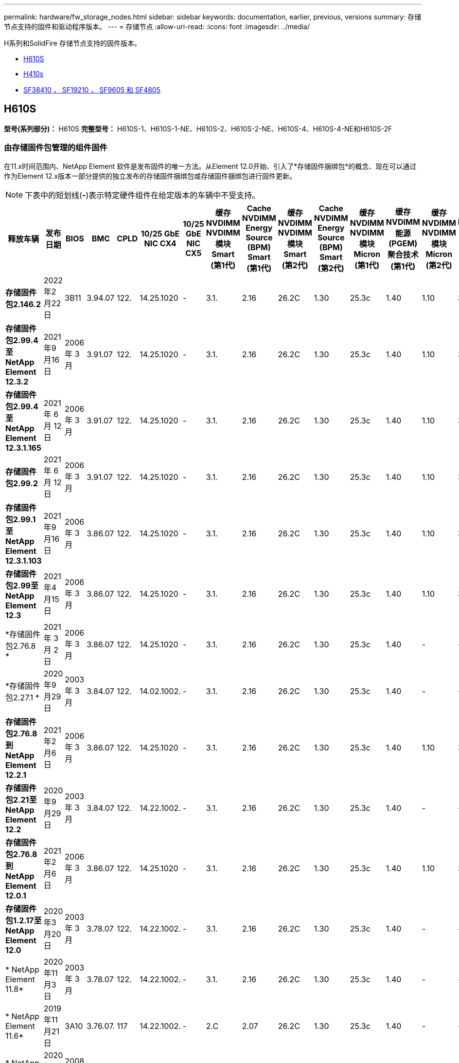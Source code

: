 ---
permalink: hardware/fw_storage_nodes.html 
sidebar: sidebar 
keywords: documentation, earlier, previous, versions 
summary: 存储节点支持的固件和驱动程序版本。 
---
= 存储节点
:allow-uri-read: 
:icons: font
:imagesdir: ../media/


[role="lead"]
H系列和SolidFire 存储节点支持的固件版本。

* <<H610S>>
* <<H410s>>
* <<sf_nodes,SF38410 ， SF19210 ， SF9605 和 SF4805>>




== H610S

*型号(系列部分)：* H610S *完整型号：* H610S-1、H610S-1-NE、H610S-2、H610S-2-NE、H610S-4、H610S-4-NE和H610S-2F



=== 由存储固件包管理的组件固件

在11.x时间范围内、NetApp Element 软件是发布固件的唯一方法。从Element 12.0开始、引入了*存储固件捆绑包*的概念、现在可以通过作为Element 12.x版本一部分提供的独立发布的存储固件捆绑包或存储固件捆绑包进行固件更新。


NOTE: 下表中的短划线(*-*)表示特定硬件组件在给定版本的车辆中不受支持。

[cols="26*"]
|===
| 释放车辆 | 发布日期 | BIOS | BMC | CPLD | 10/25 GbE NIC CX4 | 10/25 GbE NIC CX5 | 缓存NVDIMM NVDIMM模块Smart (第1代) | Cache NVDIMM Energy Source (BPM) Smart (第1代) | 缓存NVDIMM NVDIMM模块Smart (第2代) | Cache NVDIMM Energy Source (BPM) Smart (第2代) | 缓存NVDIMM NVDIMM模块Micron (第1代) | 缓存NVDIMM能源(PGEM)聚合技术(第1代) | 缓存NVDIMM NVDIMM模块Micron (第2代) | 缓存NVDIMM能源(PGEM)聚合技术(第2代) | 缓存NVDIMM能源(PGEM)聚合技术(第3代) | 驱动器Samsung PM963 (SED) | 驱动器Samsung PM963 (N-SED) | 驱动器Samsung PM983 (SED) | 驱动器Samsung PM983 (N-SED) | 驱动器Kioxia CD5 (SED) | 驱动器Kioxia CD5 (N-SED) | 驱动器CD5 (FIPS) | 驱动器Samsung PM9A3 (SED) | 驱动器SKHynix PE8010 (SED) | 驱动器SKHynix PE8010 (N-SED) 


| *存储固件包2.146.2* | 2022年2月22日 | 3B11 | 3.94.07 | 122. | 14.25.1020 | - | 3.1. | 2.16 | 26.2C | 1.30 | 25.3c | 1.40 | 1.10 | 3.3 | 2.16 | CXV8202Q | CXV8501Q | EDA5602Q | EDA5900Q | 0109 | 0109 | 0108 | GDC5502Q | 11092A10 | 110B2A10 


| *存储固件包2.99.4至NetApp Element 12.3.2* | 2021年9月16日 | 2006 年 3 月 | 3.91.07 | 122. | 14.25.1020 | - | 3.1. | 2.16 | 26.2C | 1.30 | 25.3c | 1.40 | 1.10 | 3.1. | 2.16 | CXV8202Q | CXV8501Q | EDA5402Q | EDA5700Q | 0109 | 0109 | 0108 | - | - | - 


| *存储固件包2.99.4至NetApp Element 12.3.1.165* | 2021 年 6 月 12 日 | 2006 年 3 月 | 3.91.07 | 122. | 14.25.1020 | - | 3.1. | 2.16 | 26.2C | 1.30 | 25.3c | 1.40 | 1.10 | 3.1. | 2.16 | CXV8202Q | CXV8501Q | EDA5402Q | EDA5700Q | 0109 | 0109 | 0108 | - | - | - 


| *存储固件包2.99.2* | 2021 年 6 月 12 日 | 2006 年 3 月 | 3.91.07 | 122. | 14.25.1020 | - | 3.1. | 2.16 | 26.2C | 1.30 | 25.3c | 1.40 | 1.10 | 3.1. | 2.16 | CXV8202Q | CXV8501Q | EDA5402Q | EDA5700Q | 0109 | 0109 | 0108 | - | - | - 


| *存储固件包2.99.1至NetApp Element 12.3.1.103* | 2021年9月16日 | 2006 年 3 月 | 3.86.07 | 122. | 14.25.1020 | - | 3.1. | 2.16 | 26.2C | 1.30 | 25.3c | 1.40 | 1.10 | 3.1. | 2.16 | CXV8202Q | CXV8501Q | EDA5402Q | EDA5700Q | 0109 | 0109 | 0108 | - | - | - 


| *存储固件包2.99至NetApp Element 12.3* | 2021年4月15日 | 2006 年 3 月 | 3.86.07 | 122. | 14.25.1020 | - | 3.1. | 2.16 | 26.2C | 1.30 | 25.3c | 1.40 | 1.10 | 3.1. | 2.16 | CXV8202Q | CXV8501Q | EDA5402Q | EDA5700Q | 0109 | 0109 | 0108 | - | - | - 


| *存储固件包2.76.8 * | 2021 年 3 月 2 日 | 2006 年 3 月 | 3.86.07 | 122. | 14.25.1020 | - | 3.1. | 2.16 | 26.2C | 1.30 | 25.3c | 1.40 | - | - | - | CXV8202Q | CXV8501Q | EDA5402Q | EDA5700Q | 0109 | 0109 | 0108 | - | - | - 


| *存储固件包2.27.1 * | 2020年9月29日 | 2003 年 3 月 | 3.84.07 | 122. | 14.02.1002. | - | 3.1. | 2.16 | 26.2C | 1.30 | 25.3c | 1.40 | - | - | - | CXV8202Q | CXV8501Q | EDA5302Q | EDA5600Q | 0108 | 0108 | 0108 | - | - | - 


| *存储固件包2.76.8到NetApp Element 12.2.1* | 2021年2月6日 | 2006 年 3 月 | 3.86.07 | 122. | 14.25.1020 | - | 3.1. | 2.16 | 26.2C | 1.30 | 25.3c | 1.40 | 1.10 | 3.1. | 2.16 | CXV8202Q | CXV8501Q | EDA5402Q | EDA5700Q | 0109 | 0109 | 0108 | - | - | - 


| *存储固件包2.21至NetApp Element 12.2* | 2020年9月29日 | 2003 年 3 月 | 3.84.07 | 122. | 14.22.1002. | - | 3.1. | 2.16 | 26.2C | 1.30 | 25.3c | 1.40 | - | - | - | CXV8202Q | CXV8501Q | EDA5302Q | EDA5600Q | 0108 | 0108 | 0108 | - | - | - 


| *存储固件包2.76.8到NetApp Element 12.0.1* | 2021年2月6日 | 2006 年 3 月 | 3.86.07 | 122. | 14.25.1020 | - | 3.1. | 2.16 | 26.2C | 1.30 | 25.3c | 1.40 | 1.10 | 3.1. | 2.16 | CXV8202Q | CXV8501Q | EDA5402Q | EDA5700Q | 0109 | 0109 | 0108 | - | - | - 


| *存储固件包1.2.17至NetApp Element 12.0* | 2020年3月20日 | 2003 年 3 月 | 3.78.07 | 122. | 14.22.1002. | - | 3.1. | 2.16 | 26.2C | 1.30 | 25.3c | 1.40 | - | - | - | CXV8202Q | CXV8501Q | EDA5202Q | EDA5200Q | 0108 | 0108 | 0108 | - | - | - 


| * NetApp Element 11.8* | 2020年11月3日 | 2003 年 3 月 | 3.78.07 | 122. | 14.22.1002. | - | 3.1. | 2.16 | 26.2C | 1.30 | 25.3c | 1.40 | - | - | - | CXV8202Q | CXV8501Q | EDA5202Q | EDA5200Q | 0108 | 0108 | 0107 | - | - | - 


| * NetApp Element 11.6* | 2019年11月21日 | 3A10 | 3.76.07. | 117 | 14.22.1002. | - | 2.C | 2.07 | 26.2C | 1.30 | 25.3c | 1.40 | - | - | - | CXV8202Q | CXV8501Q | EDA5202Q | EDA5200Q | 0108 | 0108 | 0107 | - | - | - 


| * NetApp Element 11.5.1* | 2020年2月20日 | 2008年3月 | 3.76.07. | 117 | 14.22.1002. | - | 2.C | 2.07 | 26.2C | 1.30 | 25.3c | 1.40 | - | - | - | CXV8202Q | CXV8501Q | EDA5202Q | EDA5200Q | 0108 | 0108 | 0107 | - | - | - 


| * NetApp Element 11.5* | 2019年9月26日 | 2008年3月 | 3.76.07. | 117 | 14.22.1002. | - | 2.C | 2.07 | 26.2C | 1.30 | - | - | - | - | - | CXV8202Q | CXV8501Q | EDA5202Q | EDA5200Q | - | - | 0107 | - | - | - 


| * NetApp Element 11.3.2* | 2020年2月19日 | 2008年3月 | 3.76.07. | 117 | 14.22.1002. | - | 2.C | 2.07 | 26.2C | 1.30 | 25.3c | 1.40 | - | - | - | CXV8202Q | CXV8501Q | EDA5202Q | EDA5200Q | 0108 | 0108 | - | - | - | - 


| * NetApp Element 11.3.1* | 2019年8月19日 | 2008年3月 | 3.76.07. | 117 | 14.22.1002. | - | 2.C | 2.07 | 26.2C | 1.30 | - | - | - | - | - | CXV8202Q | CXV8501Q | EDA5202Q | EDA5200Q | - | - | - | - | - | - 


| * NetApp Element 11.1.1* | 2020年2月19日 | 3A06 | 3.70.07. | 117 | 14.22.1002. | - | 2.C | 2.07 | 26.2C | 1.30 | 25.3c | 1.40 | - | - | - | CXV8202Q | CXV8501Q | EDA5202Q | EDA5200Q | 0108 | 0108 | - | - | - | - 


| * NetApp Element 11.1* | 2019年4月25日 | 3A06 | 3.70.07. | 117 | 14.22.1002. | - | 2.C | 2.07 | 26.2C | 1.30 | - | - | - | - | - | CXV8202Q | CXV8501Q | EDA5202Q | EDA5200Q | - | - | - | - | - | - 


| * NetApp Element 11.0.2* | 2020年2月19日 | 3A06 | 3.70.07. | 117 | 14.22.1002. | - | 2.C | 2.07 | 26.2C | 1.30 | 25.3c | 1.40 | - | - | - | CXV8202Q | CXV8501Q | EDA5202Q | EDA5200Q | 0108 | 0108 | - | - | - | - 


| * NetApp Element 11* | 2018年11月29日 | 3A06 | 3.70.07. | 117 | 14.22.1002. | - | 2.C | 2.07 | 26.2C | 1.30 | - | - | - | - | - | CXV8202Q | CXV8501Q | EDA5202Q | EDA5200Q | - | - | - | - | - | - 
|===


=== 组件固件不受存储固件包管理

以下固件不受存储固件包管理：

[cols="2*"]
|===
| 组件 | 当前版本 


| 1/10 GbE NIC | 3.2d 0x80000b4b 


| 启动设备 | M161225i 
|===


== H410s

*型号(系列部分)：* H410S *完整型号：* H410S-0、H410S-1、H410S-1-NE和H410S-2



=== 由存储固件包管理的组件固件

由存储固件包管理的组件固件。

[cols="12*"]
|===
| 释放车辆 | 发布日期 | BIOS | BMC | 10/25 GbE NIC SMCI Mellanox | 缓存NVDIMM RMS200 | 缓存NVDIMM RMS300 | 驱动器Samsung PM863 (SED) | 驱动器Samsung PM863 (N-SED) | 驱动器Toshiba hak-4 (SED) | 驱动器Toshiba hak-4 (N-SED) | 驱动器Samsung PM883 (SED) 


| *存储固件包2.99至NetApp Element 12.3* | 2021年4月15日 | NA2.1 | 6.84.00 | 14.25.1020 | ae3b8cc | 7d8422bc | GXT7404Q | GXT5103Q | 8ENP7101 | 8ENP6101 | HXT7904Q 


| *存储固件包2.76.8到NetApp Element 12.2.1* | 2021年2月6日 | NA2.1 | 6.84.00 | 14.25.1020 | ae3b8cc | 7d8422bc | GXT7404Q | GXT5103Q | 8ENP7101 | 8ENP6101 | HXT7904Q 


| *存储固件包1.2.17至NetApp Element 12.0* | 2020年3月20日 | NA2.1 | 3.25 | 14.21.1000 | ae3b8cc | 7d8422bc | GXT7404Q | GXT5103Q | 8ENP7101 | 8ENP6101 | HXT7904Q 


| * NetApp Element 11.8.2* | 2022年2月22日 | NA2.1 | 3.25 | 14.21.1000 | ae3b8cc | 7d8422bc | GXT7404Q | GXT5103Q | 8ENP7101 | 8ENP6101 | HXT7904Q 


| * NetApp Element 11.8.1* | 2021年2月6日 | NA2.1 | 3.25 | 14.21.1000 | ae3b8cc | 7d8422bc | GXT7404Q | GXT5103Q | 8ENP7101 | 8ENP6101 | HXT7904Q 


| * NetApp Element 11.8* | 2020年11月3日 | NA2.1 | 3.25 | 14.21.1000 | ae3b8cc | 7d8422bc | GXT7404Q | GXT5103Q | 8ENP7101 | 8ENP6101 | HXT7904Q 


| * NetApp Element 11.6* | 2019年11月21日 | NA2.1 | 3.25 | 14.21.1000 | ae3b8cc | 7d8422bc | GXT7404Q | GXT5103Q | 8ENP7101 | 8ENP6101 | HXT7904Q 


| * NetApp Element 11.5.1* | 2020年2月19日 | NA2.1 | 3.25 | 14.21.1000 | ae3b8cc | 7d8422bc | GXT7404Q | GXT5103Q | 8ENP7101 | 8ENP6101 | HXT7904Q 


| * NetApp Element 11.5* | 2019年9月26日 | NA2.1 | 3.25 | 14.21.1000 | ae3b8cc | 7d8422bc | GXT7404Q | GXT5103Q | 8ENP7101 | 8ENP6101 | HXT7904Q 


| * NetApp Element 11.3.2* | 2020年2月19日 | NA2.1 | 3.25 | 14.21.1000 | ae3b8cc | 7d8422bc | GXT7404Q | GXT5103Q | 8ENP7101 | 8ENP6101 | HXT7904Q 


| * NetApp Element 11.3.1* | 2019年8月19日 | NA2.1 | 3.25 | 14.21.1000 | ae3b8cc | 7d8422bc | GXT7404Q | GXT5103Q | 8ENP7101 | 8ENP6101 | HXT7904Q 


| * NetApp Element 11.1.1* | 2020年2月19日 | NA2.1 | 3.25 | 14.17.2020 | ae3b8cc | 7d8422bc | GXT7404Q | GXT5103Q | 8ENP7101 | 8ENP6101 | HXT7904Q 


| * NetApp Element 11.1* | 2019年4月25日 | NA2.1 | 3.25 | 14.17.2020 | ae3b8cc | 7d8422bc | GXT7404Q | GXT5103Q | 8ENP7101 | 8ENP6101 | HXT7904Q 


| * NetApp Element 11.0.2* | 2020年2月19日 | NA2.1 | 3.25 | 14.17.2020 | ae3b8cc | 7d8422bc | GXT7404Q | GXT5103Q | 8ENP7101 | 8ENP6101 | HXT7904Q 


| * NetApp Element 11.0* | 2018年11月29日 | NA2.1 | 3.25 | 14.17.2020 | ae3b8cc | - | GXT7404Q | GXT5103Q | 8ENP7101 | 8ENP6101 | HXT7904Q 
|===


=== 组件固件不受存储固件包管理

以下固件不受存储固件包管理：

[cols="2*"]
|===
| 组件 | 当前版本 


| CPLD | 01.A1.06 


| SAS 适配器 | 16.00.01.00 


| 微控制器单元(微控制器单元)( | 1.18 


| SIOM 1/10 GbE NIC | 1.93 


| 电源 | 1.3 


| 启动设备SSDSCKJB240G7 | N2010121 


| 启动设备MTFDDAV240TCB1AR | DOMU037 
|===


== 【SF节点】SF38410、SF19210、SF9605和SF4805

*完整型号：* SF38410、SF19210、SF9605和SF4805



=== 由存储固件包管理的组件固件

在11.x时间范围内、NetApp Element 软件是发布固件的唯一方法。从Element 12.0开始、引入了*存储固件捆绑包*的概念、现在可以通过作为Element 12.x版本一部分提供的独立发布的存储固件捆绑包或存储固件捆绑包进行固件更新。


NOTE: 下表中的短划线(*-*)表示特定硬件组件在给定版本的车辆中不受支持。

[cols="10*"]
|===
| 释放车辆 | 发布日期 | NIC | 缓存NVDIMM RMS200 (RMS200) | 缓存NVDIMM RMS200 (RMS300) | 驱动器Samsung PM863 (SED) | 驱动器Samsung PM863 (N-SED) | 驱动器Toshiba hak-4 (SED) | 驱动器Toshiba hak-4 (N-SED) | 驱动器Samsung PM883 (SED) 


| *存储固件包2.146.2* | 2022年2月22日 | 7.10.18 | ae3b8cc | 7d8422bc | GXT7404Q | GXT5103Q | 8ENP7101 | 8ENP6101 | HXT7A04Q 


| *存储固件包2.99.4至NetApp Element 12.3.2* | 2021年9月16日 | 7.10.18 | ae3b8cc | 7d8422bc | GXT7404Q | GXT5103Q | 8ENP7101 | 8ENP6101 | HXT7904Q 


| *存储固件包2.99.4至NetApp Element 12.3.1.165* | 2021 年 6 月 12 日 | 7.10.18 | ae3b8cc | 7d8422bc | GXT7404Q | GXT5103Q | 8ENP7101 | 8ENP6101 | HXT7904Q 


| *存储固件包2.99.2* | 2021年3月8日 | 7.10.18 | ae3b8cc | 7d8422bc | GXT7404Q | GXT5103Q | 8ENP7101 | 8ENP6101 | HXT7904Q 


| *存储固件包2.99.1至NetApp Element 12.3.1.103* | 2021年9月16日 | 7.10.18 | ae3b8cc | 7d8422bc | GXT7404Q | GXT5103Q | 8ENP7101 | 8ENP6101 | HXT7904Q 


| *存储固件包2.99至NetApp Element 12.3* | 2021年4月15日 | 7.10.18 | ae3b8cc | 7d8422bc | GXT7404Q | GXT5103Q | 8ENP7101 | 8ENP6101 | HXT7904Q 


| *存储固件包2.76.8 * | 2021 年 3 月 2 日 | 7.10.18 | ae3b8cc | 7d8422bc | GXT7404Q | GXT5103Q | 8ENP7101 | 8ENP6101 | HXT7904Q 


| *存储固件包2.27.1 * | 2020年9月29日 | 7.10.18 | ae3b8cc | 7d8422bc | GXT7404Q | GXT5103Q | 8ENP7101 | 8ENP6101 | HXT7104Q 


| *存储固件包2.76.8到NetApp Element 12.2.1* | 2021年2月6日 | 7.10.18 | ae3b8cc | 7d8422bc | GXT7404Q | GXT5103Q | 8ENP7101 | 8ENP6101 | HXT7904Q 


| *存储固件包2.21至NetApp Element 12.2* | 2020年9月29日 | 7.10.18 | ae3b8cc | 7d8422bc | GXT7404Q | GXT5103Q | 8ENP7101 | 8ENP6101 | HXT7104Q 


| *存储固件包2.76.8到NetApp Element 12.0.1* | 2021年2月6日 | 7.10.18 | ae3b8cc | 7d8422bc | GXT7404Q | GXT5103Q | 8ENP7101 | 8ENP6101 | HXT7904Q 


| *存储固件包1.2.17至NetApp Element 12.0* | 2020年3月20日 | 7.10.18 | ae3b8cc | 7d8422bc | GXT7404Q | GXT5103Q | 8ENP7101 | 8ENP6101 | HXT7104Q 


| * NetApp Element 11.8.2* | 2022年2月22日 | 7.10.18 | ae3b8cc | 7d8422bc | GXT7404Q | GXT5103Q | 8ENP7101 | 8ENP6101 | HXT7104Q 


| * NetApp Element 11.8.1* | 2021年2月6日 | 7.10.18 | ae3b8cc | 7d8422bc | GXT7404Q | GXT5103Q | 8ENP7101 | 8ENP6101 | HXT7104Q 


| * NetApp Element 11.8* | 2020年11月3日 | 7.10.18 | ae3b8cc | 7d8422bc | GXT7404Q | GXT5103Q | 8ENP7101 | 8ENP6101 | HXT7104Q 


| * NetApp Element 11.6* | 2019年11月21日 | 7.10.18 | ae3b8cc | 7d8422bc | GXT7404Q | GXT5103Q | 8ENP7101 | 8ENP6101 | HXT7104Q 


| * NetApp Element 11.5.1* | 2020年2月19日 | 7.10.18 | ae3b8cc | 7d8422bc | GXT7404Q | GXT5103Q | 8ENP7101 | 8ENP6101 | HXT7104Q 


| * NetApp Element 11.5* | 2019年9月26日 | 7.10.18 | ae3b8cc | 7d8422bc | GXT7404Q | GXT5103Q | 8ENP7101 | 8ENP6101 | HXT7104Q 


| * NetApp Element 11.3.2* | 2020年2月19日 | 7.10.18 | ae3b8cc | 7d8422bc | GXT7404Q | GXT5103Q | 8ENP7101 | 8ENP6101 | HXT7104Q 


| * NetApp Element 11.3.1* | 2019年8月19日 | 7.10.18 | ae3b8cc | 7d8422bc | GXT7404Q | GXT5103Q | 8ENP7101 | 8ENP6101 | HXT7104Q 


| * NetApp Element 11.1.1* | 2020年2月19日 | 7.10.18 | ae3b8cc | 7d8422bc | GXT7404Q | GXT5103Q | 8ENP7101 | 8ENP6101 | HXT7104Q 


| * NetApp Element 11.1* | 2019年4月25日 | 7.10.18 | ae3b8cc | 7d8422bc | GXT7404Q | GXT5103Q | 8ENP7101 | 8ENP6101 | HXT7104Q 


| * NetApp Element 11.0.2* | 2020年2月19日 | 7.10.18 | ae3b8cc | 7d8422bc | GXT7404Q | GXT5103Q | 8ENP7101 | 8ENP6101 | HXT7104Q 


| * NetApp Element 11* | 2018年11月29日 | 7.10.18 | ae3b8cc | - | GXT7404Q | GXT5103Q | 8ENP7101 | 8ENP6101 | HXT7104Q 
|===


=== 组件固件不受存储固件包管理

以下固件不受存储固件包管理：

[cols="2*"]
|===
| 组件 | 当前版本 


| BIOS | 2.8.0 


| iDRAC | 2.75.75.75 


| 身份模块 | N41WC 1.02 


| SAS 适配器 | 16.00.01.00 


| 电源 | 1.3 


| 启动设备 | M161225i 
|===